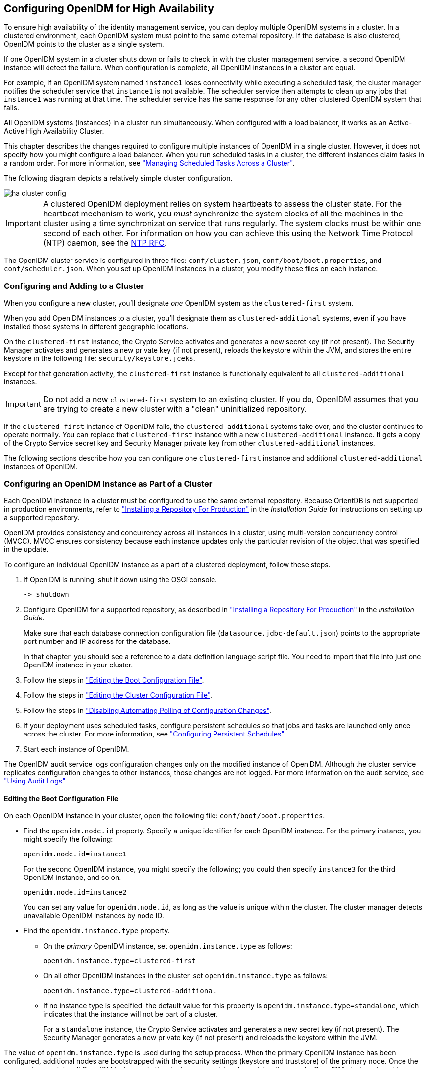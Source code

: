 ////
  The contents of this file are subject to the terms of the Common Development and
  Distribution License (the License). You may not use this file except in compliance with the
  License.
 
  You can obtain a copy of the License at legal/CDDLv1.0.txt. See the License for the
  specific language governing permission and limitations under the License.
 
  When distributing Covered Software, include this CDDL Header Notice in each file and include
  the License file at legal/CDDLv1.0.txt. If applicable, add the following below the CDDL
  Header, with the fields enclosed by brackets [] replaced by your own identifying
  information: "Portions copyright [year] [name of copyright owner]".
 
  Copyright 2017 ForgeRock AS.
  Portions Copyright 2024 3A Systems LLC.
////

:figure-caption!:
:example-caption!:
:table-caption!:


[#chap-cluster]
== Configuring OpenIDM for High Availability

To ensure high availability of the identity management service, you can deploy multiple OpenIDM systems in a cluster. In a clustered environment, each OpenIDM system must point to the same external repository. If the database is also clustered, OpenIDM points to the cluster as a single system.

If one OpenIDM system in a cluster shuts down or fails to check in with the cluster management service, a second OpenIDM instance will detect the failure. When configuration is complete, all OpenIDM instances in a cluster are equal.

For example, if an OpenIDM system named `instance1` loses connectivity while executing a scheduled task, the cluster manager notifies the scheduler service that `instance1` is not available. The scheduler service then attempts to clean up any jobs that `instance1` was running at that time. The scheduler service has the same response for any other clustered OpenIDM system that fails.

All OpenIDM systems (instances) in a cluster run simultaneously. When configured with a load balancer, it works as an Active-Active High Availability Cluster.

This chapter describes the changes required to configure multiple instances of OpenIDM in a single cluster. However, it does not specify how you might configure a load balancer. When you run scheduled tasks in a cluster, the different instances claim tasks in a random order. For more information, see xref:#clustering-scheduled-tasks["Managing Scheduled Tasks Across a Cluster"].

The following diagram depicts a relatively simple cluster configuration.

[#figure-cluster]
image::images/ha-cluster-config.png[]

[IMPORTANT]
====
A clustered OpenIDM deployment relies on system heartbeats to assess the cluster state. For the heartbeat mechanism to work, you __must__ synchronize the system clocks of all the machines in the cluster using a time synchronization service that runs regularly. The system clocks must be within one second of each other. For information on how you can achieve this using the Network Time Protocol (NTP) daemon, see the link:https://tools.ietf.org/html/rfc7822[NTP RFC, window=\_blank].
====
The OpenIDM cluster service is configured in three files: `conf/cluster.json`, `conf/boot/boot.properties`, and `conf/scheduler.json`. When you set up OpenIDM instances in a cluster, you modify these files on each instance.

[#cluster-failover-concepts]
=== Configuring and Adding to a Cluster

When you configure a new cluster, you'll designate __one__ OpenIDM system as the `clustered-first` system.

When you add OpenIDM instances to a cluster, you'll designate them as `clustered-additional` systems, even if you have installed those systems in different geographic locations.

On the `clustered-first` instance, the Crypto Service activates and generates a new secret key (if not present). The Security Manager activates and generates a new private key (if not present), reloads the keystore within the JVM, and stores the entire keystore in the following file: `security/keystore.jceks`.

Except for that generation activity, the `clustered-first` instance is functionally equivalent to all `clustered-additional` instances.

[IMPORTANT]
====
Do not add a new `clustered-first` system to an existing cluster. If you do, OpenIDM assumes that you are trying to create a new cluster with a "clean" uninitialized repository.
====
If the `clustered-first` instance of OpenIDM fails, the `clustered-additional` systems take over, and the cluster continues to operate normally. You can replace that `clustered-first` instance with a new `clustered-additional` instance. It gets a copy of the Crypto Service secret key and Security Manager private key from other `clustered-additional` instances.

The following sections describe how you can configure one `clustered-first` instance and additional `clustered-additional` instances of OpenIDM.


[#cluster-config]
=== Configuring an OpenIDM Instance as Part of a Cluster

Each OpenIDM instance in a cluster must be configured to use the same external repository. Because OrientDB is not supported in production environments, refer to xref:../install-guide/chap-repository.adoc#chap-repository["Installing a Repository For Production"] in the __Installation Guide__ for instructions on setting up a supported repository.

OpenIDM provides consistency and concurrency across all instances in a cluster, using multi-version concurrency control (MVCC). MVCC ensures consistency because each instance updates only the particular revision of the object that was specified in the update.

To configure an individual OpenIDM instance as a part of a clustered deployment, follow these steps.

. If OpenIDM is running, shut it down using the OSGi console.
+

[source, console]
----
-> shutdown
----

. Configure OpenIDM for a supported repository, as described in xref:../install-guide/chap-repository.adoc#chap-repository["Installing a Repository For Production"] in the __Installation Guide__.
+
Make sure that each database connection configuration file (`datasource.jdbc-default.json`) points to the appropriate port number and IP address for the database.
+
In that chapter, you should see a reference to a data definition language script file. You need to import that file into just one OpenIDM instance in your cluster.

. Follow the steps in xref:#cluster-boot-config["Editing the Boot Configuration File"].

. Follow the steps in xref:#cluster-config-file["Editing the Cluster Configuration File"].

. Follow the steps in xref:#disable-polling-cluster["Disabling Automating Polling of Configuration Changes"].

. If your deployment uses scheduled tasks, configure persistent schedules so that jobs and tasks are launched only once across the cluster. For more information, see xref:chap-scheduler-conf.adoc#persistent-schedules["Configuring Persistent Schedules"].

. Start each instance of OpenIDM.

The OpenIDM audit service logs configuration changes only on the modified instance of OpenIDM. Although the cluster service replicates configuration changes to other instances, those changes are not logged. For more information on the audit service, see xref:chap-auditing.adoc#chap-auditing["Using Audit Logs"].

[#cluster-boot-config]
==== Editing the Boot Configuration File

On each OpenIDM instance in your cluster, open the following file: `conf/boot/boot.properties`.

* Find the `openidm.node.id` property. Specify a unique identifier for each OpenIDM instance. For the primary instance, you might specify the following:
+

[source, console]
----
openidm.node.id=instance1
----
+
For the second OpenIDM instance, you might specify the following; you could then specify `instance3` for the third OpenIDM instance, and so on.
+

[source, console]
----
openidm.node.id=instance2
----
+
You can set any value for `openidm.node.id`, as long as the value is unique within the cluster. The cluster manager detects unavailable OpenIDM instances by node ID.

* Find the `openidm.instance.type` property.
+

** On the __primary__ OpenIDM instance, set `openidm.instance.type` as follows:
+

[source]
----
openidm.instance.type=clustered-first
----

** On all other OpenIDM instances in the cluster, set `openidm.instance.type` as follows:
+

[source]
----
openidm.instance.type=clustered-additional
----

** If no instance type is specified, the default value for this property is `openidm.instance.type=standalone`, which indicates that the instance will not be part of a cluster.
+
For a `standalone` instance, the Crypto Service activates and generates a new secret key (if not present). The Security Manager generates a new private key (if not present) and reloads the keystore within the JVM.


The value of `openidm.instance.type` is used during the setup process. When the primary OpenIDM instance has been configured, additional nodes are bootstrapped with the security settings (keystore and truststore) of the primary node. Once the process is complete, all OpenIDM instances in the cluster are considered equal. In other words, OpenIDM clusters do not have a "master" node.

[#cluster-new-key]
===== Clusters and the Security Manager

On the primary node in a cluster, the Security Manager performs the following tasks:

* Activates and reads in the keystore from the repository.

* Overwrites the local keystore.

* Reloads the keystore within the JVM.

* Adds `decryptionTransformers` to support key decryption.

* Calls the Crypto Service to update the `keySelector` with the new keystore.

To take full advantage of the primary node, run the following `keytool` command to set up a secret key with an alias of `new-sym-key`. This command also stores that key in the `keystore.jceks` file:

[source, console]
----
$ keytool \
-genseckey \
-alias new-sym-key \
-keyalg AES \
-keysize 128 \
-keystore security/keystore.jceks \
-storetype JCEKS
----
Include the __alias__ for the new key in the `conf/boot/boot.properties` file:

[source, console]
----
openidm.config.crypto.alias=new-sym-key
----
and in the `conf/managed.json` file:

[source, javascript]
----
{
   "name" : "securityAnswer",
   "encryption" : {
      "key" : "new-sym-key"
   }
   "scope" : "private"
},
{
   "name" : "password",
   "encryption" : {
      "key" : "new-sym-key"
   }
   "scope" : "private"
},
----
The cluster service replicates the key to the `clustered-additional` nodes.

For each OpenIDM instance set to `clustered-additional`, the Crypto Service activates, but does not generate, a new secret key. The Crypto Service does not add any `decryptionTransformers`.

[IMPORTANT]
====
If you make changes to the keystore and truststore files in clustered environments, shut down all the instances, then make these changes on the `clustered-first` instance while the other instances are down. Then restart the `clustered-first` instance, and __then__ the remaining instances. The `clustered-additional` instances will receive the keystore changes through the repository. If you change the keystore and truststore files on the `clustered-additional` instances, the changes are deleted when these instances are restarted because they read their keystore information from the repository.
====



[#cluster-config-file]
==== Editing the Cluster Configuration File

The cluster configuration file is `/path/to/openidm/conf/cluster.json`. The default version of this file accommodates a cluster, as shown with the value of the `enabled` property:

[source, javascript]
----
{
  "instanceId" : "&{openidm.node.id}",
  "instanceTimeout" : "30000",
  "instanceRecoveryTimeout" : "30000",
  "instanceCheckInInterval" : "5000",
  "instanceCheckInOffset" : "0",
  "enabled" : true
}
----

* The `instanceId` is set to the value of `openidm.node.id`, as configured in the `conf/boot/boot.properties` file. So it is important to set unique values for `openidm.node.id` for each member of the cluster.

* The `instanceTimeout` specifies the length of time (in milliseconds) that a member of the cluster can be "down" before the cluster service considers that instance to be in recovery mode.
+
__Recovery mode__ suggests that the `instanceTimeout` of an OpenIDM instance has expired, and that another OpenIDM instance in the cluster has detected that event.
+
The scheduler component of the second OpenIDM instance should now be moving any incomplete jobs into the queue for the cluster.

* The `instanceRecoveryTimeout` specifies the time (in milliseconds) that an OpenIDM instance can be in recovery mode before it is considered to be offline.
+
This property sets a limit; after this recovery timeout, other members of the cluster stops trying access an unavailable OpenIDM instance.

* The `instanceCheckInInterval` specifies the frequency (in milliseconds) that this OpenIDM instance checks in with the cluster manager to indicate that it is still online.

* The `instanceCheckInOffset` specifies an offset (in milliseconds) for the checkin timing, when multiple OpenIDM instances in a cluster are started simultaneously.
+
The checkin offset prevents multiple OpenIDM instances from checking in simultaneously, which would strain the cluster manager resource.

* The `enabled` property notes whether or not the clustering service is enabled when you start OpenIDM. Note how this property is set to `true` by default.

If the default cluster configuration is not suitable for your deployment, edit the `cluster.json` file for each instance.


[#disable-polling-cluster]
==== Disabling Automating Polling of Configuration Changes

On all but one cluster instance, you __must__ disable automatic polling for configuration changes. Open the `conf/system.properties` file on each `clustered-additional` instance and uncomment the following line:

[source]
----
# openidm.fileinstall.enabled=false
----
For more information, see xref:chap-configuration.adoc#disabling-auto-config-updates["Disabling Automatic Configuration Updates"]. As noted in that section, you must have started one OpenIDM instance at least once to ensure that the configuration has been loaded into the repository.



[#clustering-scheduled-tasks]
=== Managing Scheduled Tasks Across a Cluster

In a clustered environment, the scheduler service looks for pending jobs and handles them as follows:

* Non-persistent (in-memory) jobs execute on each node in the cluster.

* Persistent scheduled jobs are picked up and executed by a single node in the cluster.

* Jobs that are configured as persistent but __not concurrent__ run only on one instance in the cluster. That job will not run again at the scheduled time, on any instance in the cluster, until the current job is complete.
+
For example, a reconciliation operation that runs for longer than the time between scheduled intervals will not trigger a duplicate job while it is still running.

OpenIDM instances in a cluster claim jobs in a random order. If one instance fails, the cluster manager automatically reassigns unstarted jobs that were claimed by that failed instance.

For example, if OpenIDM instance A claims a job but does not start it, and then loses connectivity, OpenIDM instance B can claim that job.

In contrast, if OpenIDM instance A claims a job, starts it, and then loses connectivity, other OpenIDM instances in the cluster cannot claim that job. That specific job is never completed. Instead, a second OpenIDM instance claims the next scheduled occurrence of that job.

[NOTE]
====
This behavior varies from OpenIDM 2.1.0, in which an unavailable OpenIDM instance would have to reconnect to the cluster to free a job that it had already claimed.
====
You may override this behavior with an external load balancer.

If a LiveSync operation leads to multiple changes, a single OpenIDM instance process all changes related to that operation.

[#revising-cluster-tasks]
==== Variations in Scheduled Tasks

Several elements can change the behavior of how scheduled tasks operate in a cluster, in the following files in the `conf/` subdirectory: `boot.properties`, `scheduler.json`,and `system.properties`.

[#revising-cluster-boot]
===== Modify an OpenIDM Instance in a Cluster

Since all nodes in a cluster read their configuration from a single repository, use the `boot.properties` file to define a specific scheduler configuration for each instance.

You can prevent a specific OpenIDM instance from claiming pending jobs, or participating in processing clustered schedules. To do so in one specific OpenIDM instance, edit its `boot.properties` file and add the following line:

[source]
----
execute.clustered.schedules=false
----
Configure multiple instance in a cluster with the ability to execute persistent schedules. To do so, edit the `boot.properties` file for each instance, and make sure to set:

[source]
----
openidm.scheduler.execute.persistent.schedules=true
----
If the failed instance of OpenIDM did not complete a task, the next action depends on the __misfire policy__, defined in the scheduler configuration. For more information, see `misfirePolicy`.




[#cluster-over-REST]
=== Managing Nodes Over REST

You can manage clusters and individual nodes over the REST interface, at the URL `\https://localhost:8443/openidm/cluster/`. The following sample REST commands demonstrate the cluster information that is available over REST.

[#d0e26550]
.Displaying the Nodes in the Cluster
====
The following REST request displays the nodes configured in the cluster, and their status.

[source, console]
----
$ curl \
 --cacert self-signed.crt \
 --header "X-OpenIDM-Username: openidm-admin" \
 --header "X-OpenIDM-Password: openidm-admin" \
 --request GET \
 "https://localhost:8443/openidm/cluster" 
    
{
  "results": [
    {
       "state" : "running",
       "instanceId" : "instance2",
       "startup" : "2015-08-28T12:50:37.209-07:00",
       "shutdown" : ""
    },
    {
       "state" : "running",
       "instanceId" : "instance1",
       "startup" : "2015-08-28T11:33:12.650-07:00",
       "shutdown" : ""
    }
  ]
}
----
====

[#d0e26564]
.Checking the State of an Individual Node
====
To check the status of a specific node, include its node ID in the URL, for example:

[source, console]
----
$  curl \
 --cacert self-signed.crt \
 --header "X-OpenIDM-Username: openidm-admin" \
 --header "X-OpenIDM-Password: openidm-admin" \
 --request GET \
 "https://localhost:8443/openidm/cluster/instance1"
{
     "state" : "running",
     "instanceId" : "instance1",
     "startup" : "2015-08-28T11:33:12.650-07:00",
     "shutdown" : ""
}
----
====


